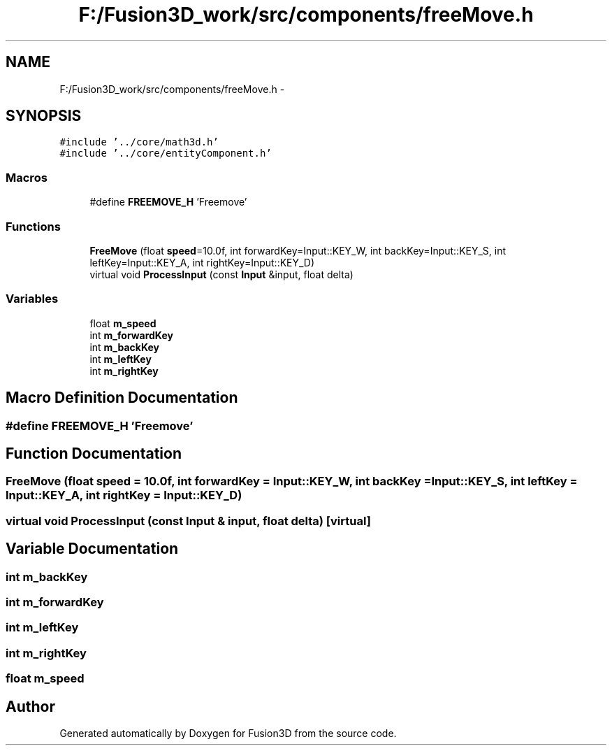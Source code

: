 .TH "F:/Fusion3D_work/src/components/freeMove.h" 3 "Tue Nov 24 2015" "Version 0.0.0.1" "Fusion3D" \" -*- nroff -*-
.ad l
.nh
.SH NAME
F:/Fusion3D_work/src/components/freeMove.h \- 
.SH SYNOPSIS
.br
.PP
\fC#include '\&.\&./core/math3d\&.h'\fP
.br
\fC#include '\&.\&./core/entityComponent\&.h'\fP
.br

.SS "Macros"

.in +1c
.ti -1c
.RI "#define \fBFREEMOVE_H\fP   'Freemove'"
.br
.in -1c
.SS "Functions"

.in +1c
.ti -1c
.RI "\fBFreeMove\fP (float \fBspeed\fP=10\&.0f, int forwardKey=Input::KEY_W, int backKey=Input::KEY_S, int leftKey=Input::KEY_A, int rightKey=Input::KEY_D)"
.br
.ti -1c
.RI "virtual void \fBProcessInput\fP (const \fBInput\fP &input, float delta)"
.br
.in -1c
.SS "Variables"

.in +1c
.ti -1c
.RI "float \fBm_speed\fP"
.br
.ti -1c
.RI "int \fBm_forwardKey\fP"
.br
.ti -1c
.RI "int \fBm_backKey\fP"
.br
.ti -1c
.RI "int \fBm_leftKey\fP"
.br
.ti -1c
.RI "int \fBm_rightKey\fP"
.br
.in -1c
.SH "Macro Definition Documentation"
.PP 
.SS "#define FREEMOVE_H   'Freemove'"

.SH "Function Documentation"
.PP 
.SS "FreeMove (float speed = \fC10\&.0f\fP, int forwardKey = \fC\fBInput::KEY_W\fP\fP, int backKey = \fC\fBInput::KEY_S\fP\fP, int leftKey = \fC\fBInput::KEY_A\fP\fP, int rightKey = \fC\fBInput::KEY_D\fP\fP)"

.SS "virtual void ProcessInput (const \fBInput\fP & input, float delta)\fC [virtual]\fP"

.SH "Variable Documentation"
.PP 
.SS "int m_backKey"

.SS "int m_forwardKey"

.SS "int m_leftKey"

.SS "int m_rightKey"

.SS "float m_speed"

.SH "Author"
.PP 
Generated automatically by Doxygen for Fusion3D from the source code\&.
